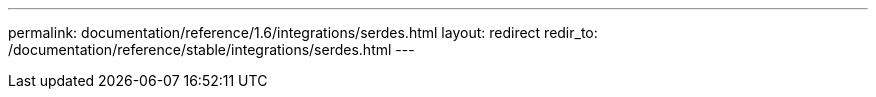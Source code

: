 ---
permalink: documentation/reference/1.6/integrations/serdes.html
layout: redirect
redir_to: /documentation/reference/stable/integrations/serdes.html
---
